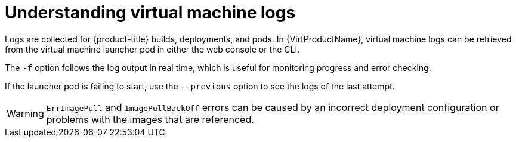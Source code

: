 // Module included in the following assemblies:
//
// * virt/logging_events_monitoring/virt-logs.adoc

[id="virt-understanding-logs_{context}"]
= Understanding virtual machine logs

[role="_abstract"]
Logs are collected for {product-title} builds, deployments, and pods.
In {VirtProductName}, virtual machine logs can be retrieved from the
virtual machine launcher pod in either the web console or the CLI.

The `-f` option follows the log output in real time, which is useful for
monitoring progress and error checking.

If the launcher pod is failing to start, use the
`--previous` option to see the logs of the last attempt.

[WARNING]
====
`ErrImagePull` and `ImagePullBackOff` errors can be caused by
an incorrect deployment configuration or problems with the images that are
referenced.
====
